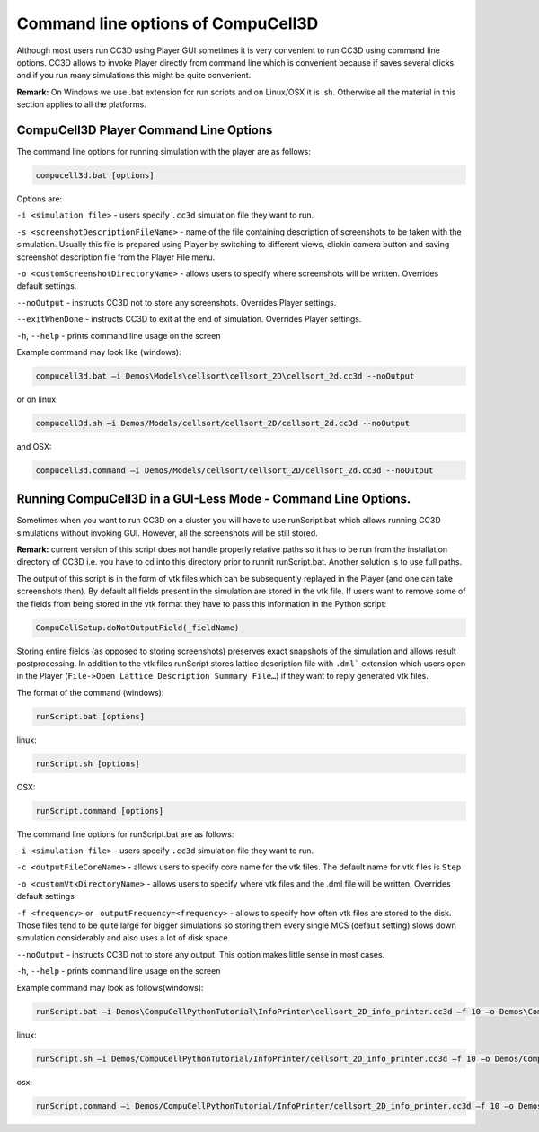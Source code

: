 Command line options of CompuCell3D
-----------------------------------

Although most users run CC3D using Player GUI sometimes it is very
convenient to run CC3D using command line options. CC3D allows to invoke
Player directly from command line which is convenient because if saves
several clicks and if you run many simulations this might be quite
convenient.

**Remark:** On Windows we use .bat extension for run scripts and on
Linux/OSX it is .sh. Otherwise all the material in this section applies
to all the platforms.

CompuCell3D Player Command Line Options
~~~~~~~~~~~~~~~~~~~~~~~~~~~~~~~~~~~~~~~

The command line options for running simulation with the player are as
follows:

.. code-block:: bash

   compucell3d.bat [options]

Options are:

``-i <simulation file>`` - users specify ``.cc3d`` simulation file they want to run.

``-s <screenshotDescriptionFileName>`` - name of the file containing
description of screenshots to be taken with the simulation. Usually this
file is prepared using Player by switching to different views, clickin
camera button and saving screenshot description file from the Player
File menu.

``-o <customScreenshotDirectoryName>`` - allows users to specify where
screenshots will be written. Overrides default settings.

``--noOutput`` - instructs CC3D not to store any screenshots. Overrides
Player settings.

``--exitWhenDone`` - instructs CC3D to exit at the end of simulation.
Overrides Player settings.

``-h``, ``--help`` - prints command line usage on the screen

Example command may look like (windows):

.. code-block:: bash

   compucell3d.bat –i Demos\Models\cellsort\cellsort_2D\cellsort_2d.cc3d --noOutput

or on linux:

.. code-block:: bash

   compucell3d.sh –i Demos/Models/cellsort/cellsort_2D/cellsort_2d.cc3d --noOutput

and OSX:

.. code-block:: bash

   compucell3d.command –i Demos/Models/cellsort/cellsort_2D/cellsort_2d.cc3d --noOutput


Running CompuCell3D in a GUI-Less Mode - Command Line Options.
~~~~~~~~~~~~~~~~~~~~~~~~~~~~~~~~~~~~~~~~~~~~~~~~~~~~~~~~~~~~~

Sometimes when you want to run CC3D on a cluster you will have to use
runScript.bat which allows running CC3D simulations without invoking
GUI. However, all the screenshots will be still stored.

**Remark:** current version of this script does not handle properly
relative paths so it has to be run from the installation directory of
CC3D i.e. you have to cd into this directory prior to runnit
runScript.bat. Another solution is to use full paths.

The output of this script is in the form of vtk files which can be
subsequently replayed in the Player (and one can take screenshots then).
By default all fields present in the simulation are stored in the vtk
file. If users want to remove some of the fields from being stored in
the vtk format they have to pass this information in the Python script:

.. code-block:: python

   CompuCellSetup.doNotOutputField(_fieldName)


Storing entire fields (as opposed to storing screenshots) preserves
exact snapshots of the simulation and allows result postprocessing. In
addition to the vtk files runScript stores lattice description file with
``.dml``` extension which users open in the Player (``File->Open Lattice Description Summary File…``)
if they want to reply generated vtk files.

The format of the command (windows):

.. code-block:: bash

   runScript.bat [options]

linux:

.. code-block:: bash

   runScript.sh [options]

OSX:

.. code-block:: bash

   runScript.command [options]


The command line options for runScript.bat are as follows:

``-i <simulation file>`` - users specify ``.cc3d`` simulation file they want to run.

``-c <outputFileCoreName>`` - allows users to specify core name for the vtk
files. The default name for vtk files is ``Step``

``-o <customVtkDirectoryName>`` - allows users to specify where vtk files
and the .dml file will be written. Overrides default settings

``-f <frequency>`` or ``–outputFrequency=<frequency>`` - allows to specify how
often vtk files are stored to the disk. Those files tend to be quite
large for bigger simulations so storing them every single MCS (default
setting) slows down simulation considerably and also uses a lot of disk
space.

``--noOutput`` - instructs CC3D not to store any output. This option makes
little sense in most cases.

``-h``, ``--help`` - prints command line usage on the screen

Example command may look as follows(windows):

.. code-block:: bash

   runScript.bat –i Demos\CompuCellPythonTutorial\InfoPrinter\cellsort_2D_info_printer.cc3d –f 10 –o Demos\CompuCellPythonTutorial\InfoPrinter\screenshots –c infoPrinter

linux:

.. code-block:: bash

   runScript.sh –i Demos/CompuCellPythonTutorial/InfoPrinter/cellsort_2D_info_printer.cc3d –f 10 –o Demos/CompuCellPythonTutorial/InfoPrinter/screenshots –c infoPrinter


osx:

.. code-block:: bash

   runScript.command –i Demos/CompuCellPythonTutorial/InfoPrinter/cellsort_2D_info_printer.cc3d –f 10 –o Demos/CompuCellPythonTutorial/InfoPrinter/screenshots –c infoPrinter
